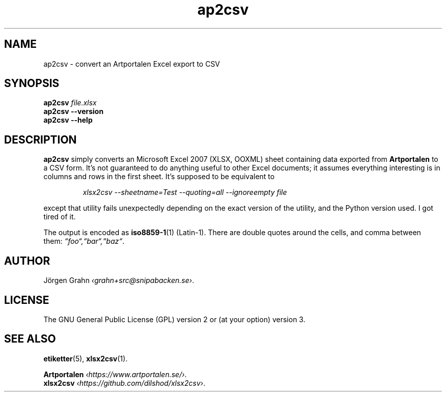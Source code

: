 .hw Art-por-ta-len
.ss 12 0
.de BP
.IP "\fB\\$1\fP"
..
.
.TH ap2csv 1 "SEP 2021 " ap2csv "User Manuals"
.SH "NAME"
ap2csv \- convert an Artportalen Excel export to CSV
.
.SH "SYNOPSIS"
.B ap2csv
.I file.xlsx
.br
.B ap2csv --version
.br
.B ap2csv --help
.
.SH "DESCRIPTION"
.
.B ap2csv
simply converts an Microsoft Excel 2007 (XLSX, OOXML) sheet containing data exported from
.B Artportalen
to a CSV form.
It's not guaranteed to do anything useful to other Excel documents; it assumes
everything interesting is in columns and rows in the first sheet.
It's supposed to be equivalent to
.IP
.ft I
xlsx2csv --sheetname=Test --quoting=all --ignoreempty file
.PP
except that utility fails unexpectedly depending on the exact version of
the utility, and the Python version used.
I got tired of it.
.PP
The output is encoded as
.BR iso8859-1 (1)
(Latin-1).
There are double quotes around the cells, and comma between them:
.IR \[lq]foo\[lq],\[lq]bar\[lq],\[lq]baz\[lq] .
.
.SH "AUTHOR"
J\(:orgen Grahn
.IR \[fo]grahn+src@snipabacken.se\[fc] .
.
.SH "LICENSE"
The GNU General Public License (GPL) version 2 or (at your option) version 3.
.
.SH "SEE ALSO"
.BR etiketter (5),
.BR xlsx2csv (1).
.PP
.B Artportalen
.IR \[fo]https://www.artportalen.se/\[fc] .
.br
.B xlsx2csv
.IR \[fo]https://github.com/dilshod/xlsx2csv\[fc] .
